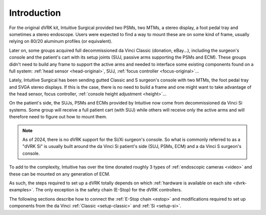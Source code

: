 .. _setup-intro:

************
Introduction
************

For the original dVRK kit, Intuitive Surgical provided two PSMs, two
MTMs, a stereo display, a foot pedal tray and sometimes a stereo
endoscope.  Users were expected to find a way to mount these are on
some kind of frame, usually relying on 80/20 aluminum profiles (or
equivalent).

Later on, some groups acquired full decommissioned da Vinci Classic
(donation, eBay...), including the surgeon's console and the patient's
cart with its setup joints (SUJ, passive arms supporting the PSMs and
ECM). These groups didn't need to build any frame to support the
active arms and needed to interface some existing components found on
a full system: :ref:`head sensor <head-original>`, SUJ, :ref:`focus
controller <focus-original>`...

Lately, Intuitive Surgical has been sending gutted Classic and S
surgeon's console with two MTMs, the foot pedal tray and SVGA stereo
displays. If this is the case, there is no need to build a frame and
one might want to take advantage of the head sensor, focus controller,
:ref:`console height adjustment <height>`...

On the patient's side, the SUJs, PSMs and ECMs provided by Intuitive
now come from decommissioned da Vinci Si systems.  Some group will
receive a full patient cart (with SUJ) while others will receive only
the active arms and will therefore need to figure out how to mount
them.

.. note::

   As of 2024, there is no dVRK support for the Si/Xi surgeon's
   console.  So what is commonly referred to as a "dVRK Si" is usually
   built around the da Vinci Si patient's side (SUJ, PSMs, ECM) and a
   da Vinci S surgeon's console.

To add to the complexity, Intuitive has over the time donated roughly
3 types of :ref:`endoscopic cameras <video>` and these can be mounted
on any generation of ECM.

As such, the steps required to set up a dVRK totally depends on which
:ref:`hardware is available on each site <dvrk-examples>`.  The only
exception is the safety chain (E-Stop) for the dVRK controllers.

The following sections describe how to connect the :ref:`E-Stop chain
<estop>` and modifications required to set up components from the da
Vinci :ref:`Classic <setup-classic>` and :ref:`Si <setup-si>`.

